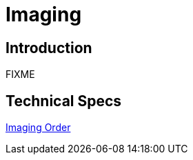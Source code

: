 = Imaging

== Introduction

FIXME

== Technical Specs

xref:technical_specs/Imaging_Order.adoc[Imaging Order]
